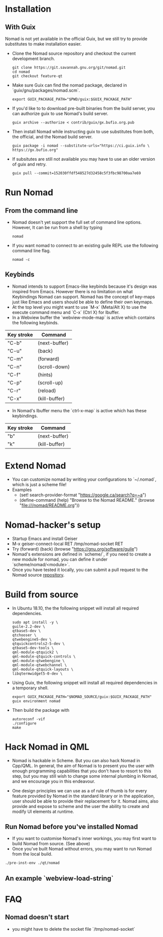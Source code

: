 * Installation
** With Guix
   Nomad is not yet available in the official Guix, but we still try to
   provide substitutes to make installation easier.
   - Clone the Nomad source repository and checkout the current
     development branch.
     #+begin_src shell
     git clone https://git.savannah.gnu.org/git/nomad.git
     cd nomad
     git checkout feature-qt
     #+end_src
   - Make sure Guix can find the nomad package, declared in
     `guix/gnu/packages/nomad.scm`.
     #+begin_src shell
     export GUIX_PACKAGE_PATH="$PWD/guix:$GUIX_PACKAGE_PATH"
     #+end_src
   - If you'd like to to download pre-built binaries from the build
     server, you can authorize guix to use Nomad's build server.
     #+begin_src shell
     guix archive --authorize < contrib/guix/gx.bufio.org.pub
     #+end_src
   - Then install Nomad while instructing guix to use substitutes from
     both, the official, and the Nomad build server.
     #+begin_src shell
     guix package -i nomad --substitute-urls="https://ci.guix.info \
     https://gx.bufio.org"
     #+end_src
   - If subsitutes are still not available you may have to use an older
     version of guix and retry.
     #+begin_src shell
     guix pull --commit=152030ffdf548527d32458c5f3fbc98700aa7e69
     #+end_src
* Run Nomad
** From the command line
   - Nomad doesn't yet support the full set of command line
     options. However, It can be run from a shell by typing
     #+begin_src shell
      nomad
     #+end_src
   - If you want nomad to connect to an existing guile REPL use the
     following command line flag.
     #+begin_src shell
     nomad -c
     #+end_src
** Keybinds
   - Nomad intends to support Emacs-like keybinds because it's design
     was inspired from Emacs. However there is no limitation on what
     Keybindings Nomad can support. Nomad has the concept of key-maps
     just like Emacs and users should be able to define their own
     keymaps.
   - At the top level you might want to use `M-x` (Meta/Alt X) to use the execute
     command menu and `C-x` (Ctrl X) for Ibuffer.
   - In a Webview buffer the `webview-mode-map` is active which
     contains the following keybinds.
   |------------+---------------|
   | Key stroke | Command       |
   |------------+---------------|
   | "C-b"      | (next-buffer) |
   | "C-u"      | (back)        |
   | "C-m"      | (forward)     |
   | "C-n"      | (scroll-down) |
   | "C-f"      | (hints)       |
   | "C-p"      | (scroll-up)   |
   | "C-r"      | (reload)      |
   | "C-x"      | (kill-buffer) |
   |------------+---------------|
   - In Nomad's Ibuffer menu the `ctrl-x-map` is active which has
     these keybindings.
   |------------+---------------|
   | Key stroke | Command       |
   |------------+---------------|
   | "b"        | (next-buffer) |
   | "k"        | (kill-buffer) |
   |------------+---------------|

* Extend Nomad
  - You can customize nomad by writing your configurations to
    `~/.nomad`, which is just a scheme file!
  - Examples
    -  (set! search-provider-format "https://google.ca/search?q=~a")
    -  (define-command (help) "Browse to the Nomad README."
       (browse "file:///nomad/README.org"))
* Nomad-hacker's setup
  - Startup Emacs and install Geiser
  - M-x geiser-connect-local RET /tmp/nomad-socket RET
  - Try
    (forward)
    (back)
    (browse "https://gnu.org/software/guile")
  - Nomad's extensions are defined in `scheme/`, if you need to create
    a new module for nomad, you can define it under
    `scheme/nomad/<module>`.
  - Once you have tested it locally, you can submit a pull request to
    the Nomad source [[https://github.com/o-nly/nomad.git][repository]].

* Build from source
  - In Ubuntu 18.10, the the following snippet will install all required
    dependencies.
    #+begin_src shell :results silent
    sudo apt install -y \
    guile-2.2-dev \
    qtbase5-dev \
    qtchooser \
    qtwebengine5-dev \
    qtquickcontrols2-5-dev \
    qtbase5-dev-tools \
    qml-module-qtquick2 \
    qml-module-qtquick-controls \
    qml-module-qtwebengine \
    qml-module-qtwebchannel \
    qml-module-qtquick-layouts \
    libqtermwidget5-0-dev \
    #+end_src

  - Using Guix, the following snippet will install all required
    dependencies in a temporary shell.
    #+begin_src shell
    export GUIX_PACKAGE_PATH="$NOMAD_SOURCE/guix:$GUIX_PACKAGE_PATH"
    guix environment nomad
    #+end_src

  - Then build the package with
    #+begin_src shell
    autoreconf -vif
    ./configure
    make
    #+end_src

* Hack Nomad in QML
  - Nomad is hackable in Scheme. But you can also hack Nomad in
    Cpp/QML. In general, the aim of Nomad is to present you the user
    with enough programming capabilities that you don't have to resort
    to this step, but you may still wish to change some internal
    plumbing in Nomad, and we encourage you in this endeavour.

  - One design principles we can use as a of rule of thumb is for every
    feature provided by Nomad in the standard library or in the
    application, user should be able to provide their replacement for
    it. Nomad aims, also provide and expose to scheme and the user the
    ability to create and modify UI elements at runtime.

** Run Nomad before you've installed Nomad
   - If you want to customise Nomad's inner workings, you may first want to
     build Nomad from source. (See above)
   - Once you've built Nomad without errors, you may want to run Nomad
     from the local build.
   #+begin_src bash
   ./pre-inst-env ./qt/nomad
   #+end_src

** An example `webview-load-string`


* FAQ
** Nomad doesn't start
   - you might have to delete the socket file `/tmp/nomad-socket`

